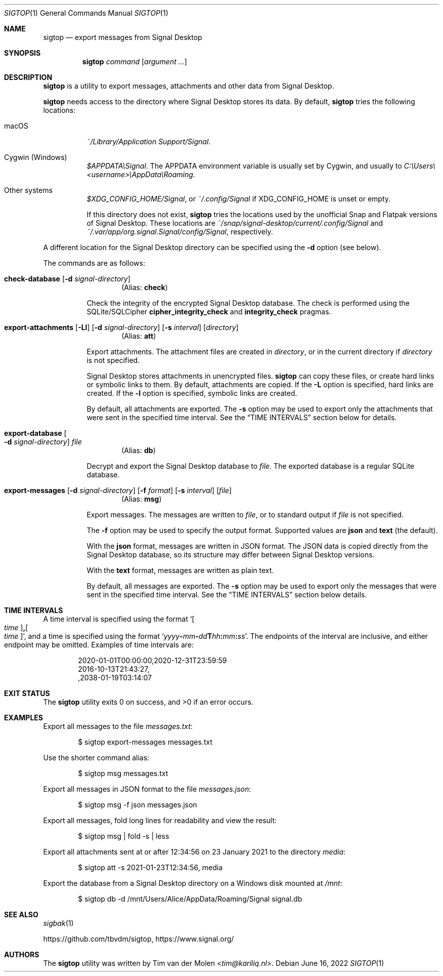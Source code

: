 .\" Copyright (c) 2021 Tim van der Molen <tim@kariliq.nl>
.\"
.\" Permission to use, copy, modify, and distribute this software for any
.\" purpose with or without fee is hereby granted, provided that the above
.\" copyright notice and this permission notice appear in all copies.
.\"
.\" THE SOFTWARE IS PROVIDED "AS IS" AND THE AUTHOR DISCLAIMS ALL WARRANTIES
.\" WITH REGARD TO THIS SOFTWARE INCLUDING ALL IMPLIED WARRANTIES OF
.\" MERCHANTABILITY AND FITNESS. IN NO EVENT SHALL THE AUTHOR BE LIABLE FOR
.\" ANY SPECIAL, DIRECT, INDIRECT, OR CONSEQUENTIAL DAMAGES OR ANY DAMAGES
.\" WHATSOEVER RESULTING FROM LOSS OF USE, DATA OR PROFITS, WHETHER IN AN
.\" ACTION OF CONTRACT, NEGLIGENCE OR OTHER TORTIOUS ACTION, ARISING OUT OF
.\" OR IN CONNECTION WITH THE USE OR PERFORMANCE OF THIS SOFTWARE.
.\"
.Dd June 16, 2022
.Dt SIGTOP 1
.Os
.Sh NAME
.Nm sigtop
.Nd export messages from Signal Desktop
.Sh SYNOPSIS
.Nm sigtop
.Ar command
.Op Ar argument ...
.Sh DESCRIPTION
.Nm
is a utility to export messages, attachments and other data from Signal
Desktop.
.Pp
.Nm
needs access to the directory where Signal Desktop stores its data.
By default,
.Nm
tries the following locations:
.Bl -tag -width Ds
.It macOS
.Pa "~/Library/Application Support/Signal" .
.It Cygwin (Windows)
.Pa $APPDATA\eSignal .
The
.Ev APPDATA
environment variable is usually set by Cygwin, and usually to
.Pa C:\eUsers\e Ns Em <username> Ns Pa \eAppData\eRoaming .
.It Other systems
.Pa $XDG_CONFIG_HOME/Signal ,
or
.Pa ~/.config/Signal
if
.Ev XDG_CONFIG_HOME
is unset or empty.
.Pp
If this directory does not exist,
.Nm
tries the locations used by the unofficial Snap and Flatpak versions of Signal
Desktop.
These locations are
.Pa ~/snap/signal-desktop/current/.config/Signal
and
.Pa ~/.var/app/org.signal.Signal/config/Signal ,
respectively.
.El
.Pp
A different location for the Signal Desktop directory can be specified using
the
.Fl d
option (see below).
.Pp
The commands are as follows:
.Bl -tag -width Ds
.Tg check
.It Ic check-database Op Fl d Ar signal-directory
.D1 Pq Alias: Ic check
.Pp
Check the integrity of the encrypted Signal Desktop database.
The check is performed using the SQLite/SQLCipher
.Cm cipher_integrity_check
and
.Cm integrity_check
pragmas.
.Tg att
.It Xo
.Ic export-attachments
.Op Fl Ll
.Op Fl d Ar signal-directory
.Op Fl s Ar interval
.Op Ar directory
.Xc
.D1 Pq Alias: Ic att
.Pp
Export attachments.
The attachment files are created in
.Ar directory ,
or in the current directory if
.Ar directory
is not specified.
.Pp
Signal Desktop stores attachments in unencrypted files.
.Nm
can copy these files, or create hard links or symbolic links to them.
By default, attachments are copied.
If the
.Fl L
option is specified, hard links are created.
If the
.Fl l
option is specified, symbolic links are created.
.Pp
By default, all attachments are exported.
The
.Fl s
option may be used to export only the attachments that were sent in the
specified time interval.
See the
.Sx TIME INTERVALS
section below for details.
.Tg db
.It Ic export-database Oo Fl d Ar signal-directory Oc Ar file
.D1 Pq Alias: Ic db
.Pp
Decrypt and export the Signal Desktop database to
.Ar file .
The exported database is a regular SQLite database.
.Tg msg
.It Xo
.Ic export-messages
.Op Fl d Ar signal-directory
.Op Fl f Ar format
.Op Fl s Ar interval
.Op Ar file
.Xc
.D1 Pq Alias: Ic msg
.Pp
Export messages.
The messages are written to
.Ar file ,
or to standard output if
.Ar file
is not specified.
.Pp
The
.Fl f
option may be used to specify the output format.
Supported values are
.Cm json
and
.Cm text
(the default).
.Pp
With the
.Cm json
format, messages are written in JSON format.
The JSON data is copied directly from the Signal Desktop database, so its
structure may differ between Signal Desktop versions.
.Pp
With the
.Cm text
format, messages are written as plain text.
.Pp
By default, all messages are exported.
The
.Fl s
option may be used to export only the messages that were sent in the specified
time interval.
See the
.Sx TIME INTERVALS
section below details.
.El
.Sh TIME INTERVALS
A time interval is specified using the format
.Sm off
.Sq Oo Ar time Oc Cm \&, Oo Ar time Oc ,
.Sm on
and a time is specified using the format
.Sm off
.Sq Ar yyyy Cm - Ar mm Cm - Ar dd Cm T Ar hh Cm \&: Ar mm Cm \&: Ar ss .
.Sm on
The endpoints of the interval are inclusive, and either endpoint may be
omitted.
Examples of time intervals are:
.Bd -literal -offset indent
2020-01-01T00:00:00,2020-12-31T23:59:59
2016-10-13T21:43:27,
,2038-01-19T03:14:07
.Ed
.Sh EXIT STATUS
.Ex -std
.Sh EXAMPLES
Export all messages to the file
.Pa messages.txt :
.Bd -literal -offset indent
$ sigtop export-messages messages.txt
.Ed
.Pp
Use the shorter command alias:
.Bd -literal -offset indent
$ sigtop msg messages.txt
.Ed
.Pp
Export all messages in JSON format to the file
.Pa messages.json :
.Bd -literal -offset indent
$ sigtop msg -f json messages.json
.Ed
.Pp
Export all messages, fold long lines for readability and view the result:
.Bd -literal -offset indent
$ sigtop msg | fold -s | less
.Ed
.Pp
Export all attachments sent at or after 12:34:56 on 23 January 2021 to the
directory
.Pa media :
.Bd -literal -offset indent
$ sigtop att -s 2021-01-23T12:34:56, media
.Ed
.Pp
Export the database from a Signal Desktop directory on a Windows disk mounted
at
.Pa /mnt :
.Bd -literal -offset indent
$ sigtop db -d /mnt/Users/Alice/AppData/Roaming/Signal signal.db
.Ed
.Sh SEE ALSO
.Xr sigbak 1
.Pp
.Lk https://github.com/tbvdm/sigtop ,
.Lk https://www.signal.org/
.Sh AUTHORS
The
.Nm
utility was written by
.An Tim van der Molen Aq Mt tim@kariliq.nl .
